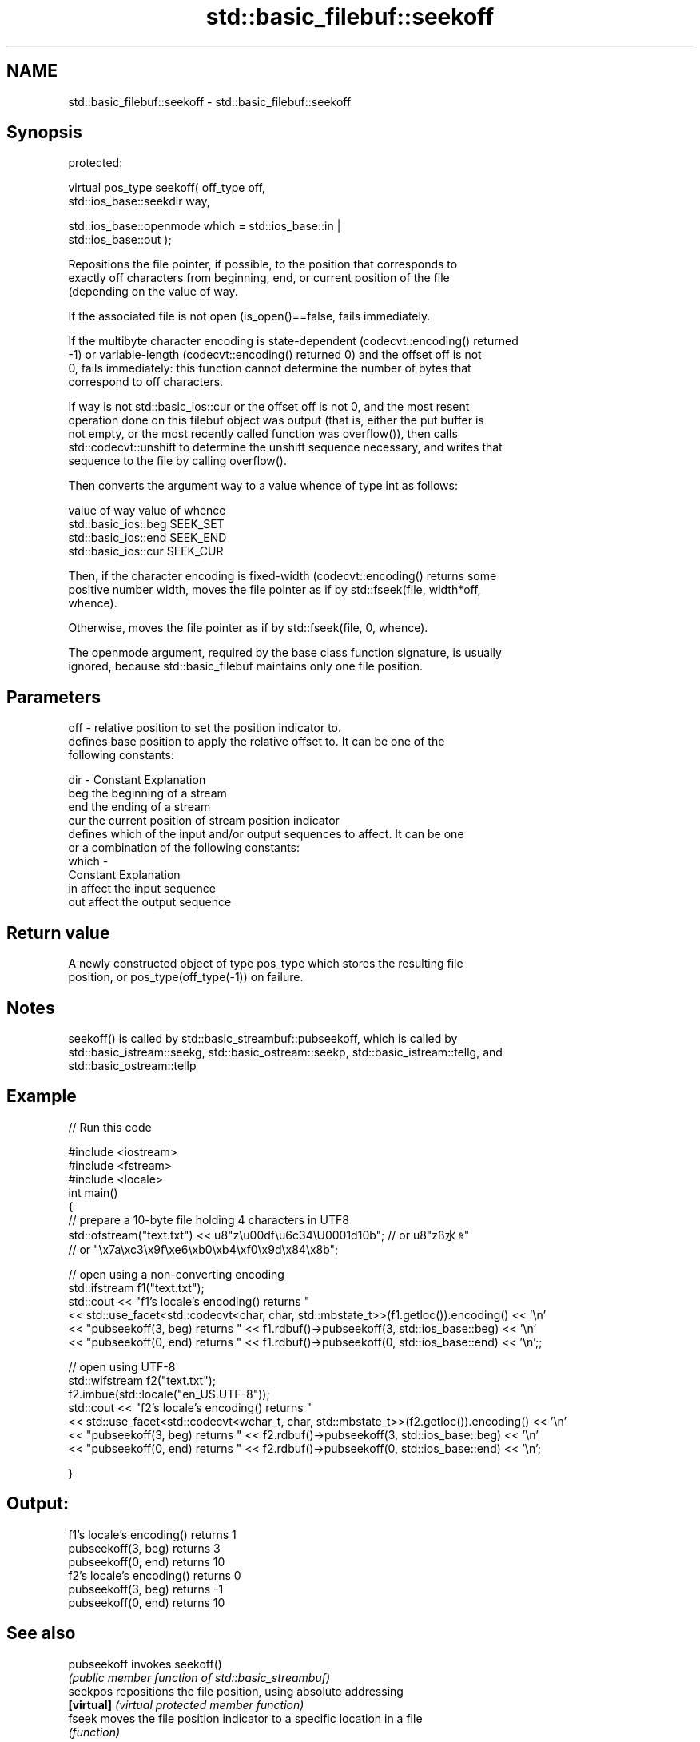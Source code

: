 .TH std::basic_filebuf::seekoff 3 "Nov 25 2015" "2.1 | http://cppreference.com" "C++ Standard Libary"
.SH NAME
std::basic_filebuf::seekoff \- std::basic_filebuf::seekoff

.SH Synopsis
   protected:

   virtual pos_type seekoff( off_type off,
                             std::ios_base::seekdir way,

                             std::ios_base::openmode which = std::ios_base::in |
   std::ios_base::out );

   Repositions the file pointer, if possible, to the position that corresponds to
   exactly off characters from beginning, end, or current position of the file
   (depending on the value of way.

   If the associated file is not open (is_open()==false, fails immediately.

   If the multibyte character encoding is state-dependent (codecvt::encoding() returned
   -1) or variable-length (codecvt::encoding() returned 0) and the offset off is not
   0, fails immediately: this function cannot determine the number of bytes that
   correspond to off characters.

   If way is not std::basic_ios::cur or the offset off is not 0, and the most resent
   operation done on this filebuf object was output (that is, either the put buffer is
   not empty, or the most recently called function was overflow()), then calls
   std::codecvt::unshift to determine the unshift sequence necessary, and writes that
   sequence to the file by calling overflow().

   Then converts the argument way to a value whence of type int as follows:

   value of way        value of whence
   std::basic_ios::beg SEEK_SET
   std::basic_ios::end SEEK_END
   std::basic_ios::cur SEEK_CUR

   Then, if the character encoding is fixed-width (codecvt::encoding() returns some
   positive number width, moves the file pointer as if by std::fseek(file, width*off,
   whence).

   Otherwise, moves the file pointer as if by std::fseek(file, 0, whence).

   The openmode argument, required by the base class function signature, is usually
   ignored, because std::basic_filebuf maintains only one file position.

.SH Parameters

   off   - relative position to set the position indicator to.
           defines base position to apply the relative offset to. It can be one of the
           following constants:

   dir   - Constant Explanation
           beg      the beginning of a stream
           end      the ending of a stream
           cur      the current position of stream position indicator
           defines which of the input and/or output sequences to affect. It can be one
           or a combination of the following constants:
   which -
           Constant Explanation
           in       affect the input sequence
           out      affect the output sequence

.SH Return value

   A newly constructed object of type pos_type which stores the resulting file
   position, or pos_type(off_type(-1)) on failure.

.SH Notes

   seekoff() is called by std::basic_streambuf::pubseekoff, which is called by
   std::basic_istream::seekg, std::basic_ostream::seekp, std::basic_istream::tellg, and
   std::basic_ostream::tellp

.SH Example

   
// Run this code

 #include <iostream>
 #include <fstream>
 #include <locale>
 int main()
 {
     // prepare a 10-byte file holding 4 characters in UTF8
     std::ofstream("text.txt") << u8"z\\u00df\\u6c34\\U0001d10b"; // or u8"zß水𝄋"
                                            // or "\\x7a\\xc3\\x9f\\xe6\\xb0\\xb4\\xf0\\x9d\\x84\\x8b";
  
     // open using a non-converting encoding
     std::ifstream f1("text.txt");
     std::cout << "f1's locale's encoding() returns "
               << std::use_facet<std::codecvt<char, char, std::mbstate_t>>(f1.getloc()).encoding() << '\\n'
               << "pubseekoff(3, beg) returns " << f1.rdbuf()->pubseekoff(3, std::ios_base::beg) << '\\n'
               << "pubseekoff(0, end) returns " << f1.rdbuf()->pubseekoff(0, std::ios_base::end) << '\\n';;
  
     // open using UTF-8
     std::wifstream f2("text.txt");
     f2.imbue(std::locale("en_US.UTF-8"));
     std::cout << "f2's locale's encoding() returns "
               << std::use_facet<std::codecvt<wchar_t, char, std::mbstate_t>>(f2.getloc()).encoding() << '\\n'
               << "pubseekoff(3, beg) returns " << f2.rdbuf()->pubseekoff(3, std::ios_base::beg) << '\\n'
               << "pubseekoff(0, end) returns " << f2.rdbuf()->pubseekoff(0, std::ios_base::end) << '\\n';
  
 }

.SH Output:

 f1's locale's encoding() returns 1
 pubseekoff(3, beg) returns 3
 pubseekoff(0, end) returns 10
 f2's locale's encoding() returns 0
 pubseekoff(3, beg) returns -1
 pubseekoff(0, end) returns 10

.SH See also

   pubseekoff invokes seekoff()
              \fI(public member function of std::basic_streambuf)\fP 
   seekpos    repositions the file position, using absolute addressing
   \fB[virtual]\fP  \fI(virtual protected member function)\fP 
   fseek      moves the file position indicator to a specific location in a file
              \fI(function)\fP 
